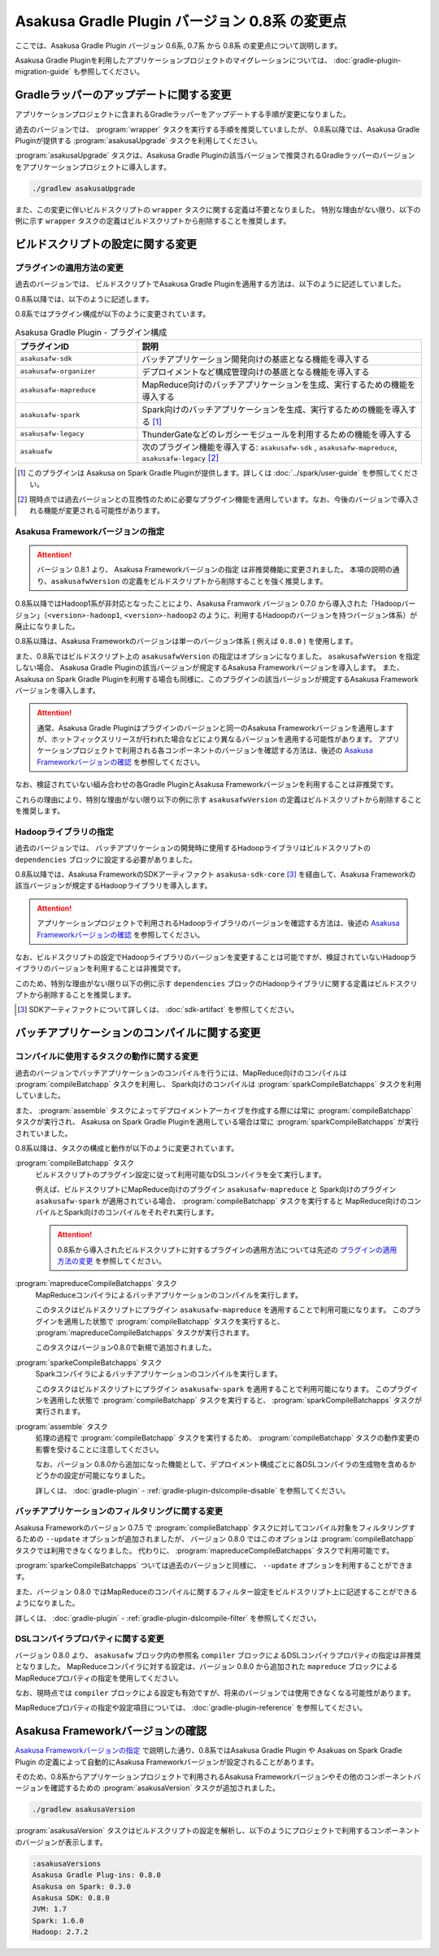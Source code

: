 ===============================================
Asakusa Gradle Plugin バージョン 0.8系 の変更点
===============================================

ここでは、Asakusa Gradle Plugin バージョン 0.6系, 0.7系 から 0.8系 の変更点について説明します。

Asakusa Gradle Pluginを利用したアプリケーションプロジェクトのマイグレーションについては、 :doc:`gradle-plugin-migration-guide` も参照してください。

Gradleラッパーのアップデートに関する変更
========================================

アプリケーションプロジェクトに含まれるGradleラッパーをアップデートする手順が変更になりました。

過去のバージョンでは、 :program:`wrapper` タスクを実行する手順を推奨していましたが、
0.8系以降では、Asakusa Gradle Pluginが提供する :program:`asakusaUpgrade` タスクを利用してください。

:program:`asakusaUpgrade` タスクは、Asakusa Gradle Pluginの該当バージョンで推奨されるGradleラッパーのバージョンをアプリケーションプロジェクトに導入します。

..  code-block:: sh

    ./gradlew asakusaUpgrade

また、この変更に伴いビルドスクリプトの ``wrapper`` タスクに関する定義は不要となりました。
特別な理由がない限り、以下の例に示す ``wrapper`` タスクの定義はビルドスクリプトから削除することを推奨します。

..  code-block:: groovy
    :caption: build.gradle (以下の定義は不要)
    :name: build.gradle-gradle-plugin-v08-changes-1

    task wrapper(type: Wrapper) {
        distributionUrl 'http://services.gradle.org/distributions/gradle-2.8-bin.zip'
        jarFile file('.buildtools/gradlew.jar')
    }

ビルドスクリプトの設定に関する変更
==================================

プラグインの適用方法の変更
--------------------------

過去のバージョンでは、 ビルドスクリプトでAsakusa Gradle Pluginを適用する方法は、以下のように記述していました。

..  code-block:: groovy
    :caption: build.gradle
    :name: build.gradle-gradle-plugin-v08-changes-2

    apply plugin: 'asakusafw'
    apply plugin: 'asakusafw-organizer'

0.8系以降では、以下のように記述します。

..  code-block:: groovy
    :caption: build.gradle
    :name: build.gradle-gradle-plugin-v08-changes-3

    apply plugin: 'asakusafw-sdk'
    apply plugin: 'asakusafw-organizer'
    apply plugin: 'asakusafw-mapreduce'

0.8系ではプラグイン構成が以下のように変更されています。

..  list-table:: Asakusa Gradle Plugin - プラグイン構成
    :widths: 3 7
    :header-rows: 1

    * - プラグインID
      - 説明
    * - ``asakusafw-sdk``
      - バッチアプリケーション開発向けの基底となる機能を導入する
    * - ``asakusafw-organizer``
      - デプロイメントなど構成管理向けの基底となる機能を導入する
    * - ``asakusafw-mapreduce``
      - MapReduce向けのバッチアプリケーションを生成、実行するための機能を導入する
    * - ``asakusafw-spark``
      - Spark向けのバッチアプリケーションを生成、実行するための機能を導入する [#]_
    * - ``asakusafw-legacy``
      - ThunderGateなどのレガシーモジュールを利用するための機能を導入する
    * - ``asakuafw``
      - 次のプラグイン機能を導入する: ``asakusafw-sdk`` , ``asakusafw-mapreduce``, ``asakusafw-legacy`` [#]_

..  [#] このプラグインは Asakusa on Spark Gradle Pluginが提供します。詳しくは :doc:`../spark/user-guide` を参照してください。

..  [#] 現時点では過去バージョンとの互換性のために必要なプラグイン機能を適用しています。なお、今後のバージョンで導入される機能が変更される可能性があります。

.. _gradle-plugin-v08-specify-asakusafw-version:

Asakusa Frameworkバージョンの指定
---------------------------------

..  attention::
    バージョン 0.8.1 より、 Asakusa Frameworkバージョンの指定 は非推奨機能に変更されました。
    本項の説明の通り、``asakusafwVersion`` の定義をビルドスクリプトから削除することを強く推奨します。

0.8系以降ではHadoop1系が非対応となったことにより、Asakusa Framwork バージョン 0.7.0 から導入された「Hadoopバージョン」（``<version>-hadoop1``, ``<version>-hadoop2`` のように、利用するHadoopのバージョンを持つバージョン体系）が廃止になりました。

0.8系以降は、Asakusa Frameworkのバージョンは単一のバージョン体系 ( 例えば ``0.8.0`` ) を使用します。

また、0.8系ではビルドスクリプト上の ``asakusafwVersion`` の指定はオプションになりました。
``asakusafwVersion`` を指定しない場合、 Asakusa Gradle Pluginの該当バージョンが規定するAsakusa Frameworkバージョンを導入します。
また、 Asakusa on Spark Gradle Pluginを利用する場合も同様に、このプラグインの該当バージョンが規定するAsakusa Frameworkバージョンを導入します。

..  attention::
    通常、Asakusa Gradle Pluginはプラグインのバージョンと同一のAsakusa Frameworkバージョンを適用しますが、ホットフィックスリリースが行われた場合などにより異なるバージョンを適用する可能性があります。
    アプリケーションプロジェクトで利用される各コンポーネントのバージョンを確認する方法は、後述の `Asakusa Frameworkバージョンの確認`_ を参照してください。

なお、検証されていない組み合わせの各Gradle PluginとAsakusa Frameworkバージョンを利用することは非推奨です。

これらの理由により、特別な理由がない限り以下の例に示す ``asakusafwVersion`` の定義はビルドスクリプトから削除することを推奨します。

..  code-block:: groovy
    :caption: build.gradle (以下の定義は不要)
    :name: build.gradle-gradle-plugin-v08-changes-4

    asakusafw {
        asakusafwVersion '0.7.6-hadoop1'
    ...
    }

    asakusafwOrganizer {
        profiles.prod {
            asakusafwVersion asakusafw.asakusafwVersion
            ....
        }
        ....
    }

Hadoopライブラリの指定
----------------------

過去のバージョンでは、 バッチアプリケーションの開発時に使用するHadoopライブラリはビルドスクリプトの ``dependencies`` ブロックに設定する必要がありました。

0.8系以降では、Asakusa FrameworkのSDKアーティファクト ``asakusa-sdk-core`` [#]_ を経由して、Asakusa Frameworkの該当バージョンが規定するHadoopライブラリを導入します。

..  attention::
    アプリケーションプロジェクトで利用されるHadoopライブラリのバージョンを確認する方法は、後述の `Asakusa Frameworkバージョンの確認`_ を参照してください。

なお、ビルドスクリプトの設定でHadoopライブラリのバージョンを変更することは可能ですが、検証されていないHadoopライブラリのバージョンを利用することは非推奨です。

このため、特別な理由がない限り以下の例に示す ``dependencies`` ブロックのHadoopライブラリに関する定義はビルドスクリプトから削除することを推奨します。

..  code-block:: groovy
    :caption: build.gradle (以下の定義は不要)
    :name: build.gradle-gradle-plugin-v08-changes-5

    dependencies {
        ...
        provided (group: 'org.apache.hadoop', name: 'hadoop-client', version: '1.2.1') {
            exclude module: 'junit'
            exclude module: 'mockito-all'
            exclude module: 'slf4j-log4j12'
        }

..  [#] SDKアーティファクトについて詳しくは、 :doc:`sdk-artifact` を参照してください。

バッチアプリケーションのコンパイルに関する変更
==============================================

コンパイルに使用するタスクの動作に関する変更
--------------------------------------------

過去のバージョンでバッチアプリケーションのコンパイルを行うには、MapReduce向けのコンパイルは :program:`compileBatchapp` タスクを利用し、 Spark向けのコンパイルは :program:`sparkCompileBatchapps` タスクを利用していました。

また、 :program:`assemble` タスクによってデプロイメントアーカイブを作成する際には常に :program:`compileBatchapp` タスクが実行され、 Asakusa on Spark Gradle Pluginを適用している場合は常に :program:`sparkCompileBatchapps` が実行されていました。

0.8系以降は、タスクの構成と動作が以下のように変更されています。

:program:`compileBatchapp` タスク
  ビルドスクリプトのプラグイン設定に従って利用可能なDSLコンパイラを全て実行します。

  例えば、ビルドスクリプトにMapReduce向けのプラグイン ``asakusafw-mapreduce`` と Spark向けのプラグイン ``asakusafw-spark`` が適用されている場合、
  :program:`compileBatchapp` タスクを実行すると MapReduce向けのコンパイルとSpark向けのコンパイルをそれぞれ実行します。

  ..  attention::
      0.8系から導入されたビルドスクリプトに対するプラグインの適用方法については先述の `プラグインの適用方法の変更`_ を参照してください。

:program:`mapreduceCompileBatchapps` タスク
  MapReduceコンパイラによるバッチアプリケーションのコンパイルを実行します。

  このタスクはビルドスクリプトにプラグイン ``asakusafw-mapreduce`` を適用することで利用可能になります。
  このプラグインを適用した状態で :program:`compileBatchapp` タスクを実行すると、 :program:`mapreduceCompileBatchapps` タスクが実行されます。

  このタスクはバージョン0.8.0で新規で追加されました。

:program:`sparkeCompileBatchapps` タスク
  Sparkコンパイラによるバッチアプリケーションのコンパイルを実行します。

  このタスクはビルドスクリプトにプラグイン ``asakusafw-spark`` を適用することで利用可能になります。
  このプラグインを適用した状態で :program:`compileBatchapp` タスクを実行すると、 :program:`sparkCompileBatchapps` タスクが実行されます。

:program:`assemble` タスク
  処理の過程で :program:`compileBatchapp` タスクを実行するため、 :program:`compileBatchapp` タスクの動作変更の影響を受けることに注意してください。

  なお、バージョン 0.8.0から追加になった機能として、デプロイメント構成ごとに各DSLコンパイラの生成物を含めるかどうかの設定が可能になりました。

  詳しくは、 :doc:`gradle-plugin` - :ref:`gradle-plugin-dslcompile-disable` を参照してください。

バッチアプリケーションのフィルタリングに関する変更
--------------------------------------------------

Asakusa Frameworkのバージョン 0.7.5 で :program:`compileBatchapp` タスクに対してコンパイル対象をフィルタリングするための ``--update`` オプションが追加されましたが、
バージョン 0.8.0 ではこのオプションは :program:`compileBatchapp` タスクでは利用できなくなりました。
代わりに、 :program:`mapreduceCompileBatchapps` タスクで利用可能です。

:program:`sparkeCompileBatchapps` ついては過去のバージョンと同様に、 ``--update`` オプションを利用することができます。

また、バージョン 0.8.0 ではMapReduceのコンパイルに関するフィルター設定をビルドスクリプト上に記述することができるようになりました。

詳しくは、 :doc:`gradle-plugin` - :ref:`gradle-plugin-dslcompile-filter` を参照してください。

DSLコンパイラプロパティに関する変更
-----------------------------------

バージョン 0.8.0 より、 ``asakusafw`` ブロック内の参照名 ``compiler`` ブロックによるDSLコンパイラプロパティの指定は非推奨となりました。
MapReduceコンパイラに対する設定は、バージョン 0.8.0 から追加された ``mapreduce`` ブロックによるMapReduceプロパティの指定を使用してください。

なお、現時点では ``compiler`` ブロックによる設定も有効ですが、将来のバージョンでは使用できなくなる可能性があります。

MapReduceプロパティの指定や設定項目については、 :doc:`gradle-plugin-reference` を参照してください。

Asakusa Frameworkバージョンの確認
=================================

`Asakusa Frameworkバージョンの指定`_ で説明した通り、0.8系ではAsakusa Gradle Plugin や Asakuas on Spark Gradle Plugin の定義によって自動的にAsakusa Frameworkバージョンが設定されることがあります。

そのため、0.8系からアプリケーションプロジェクトで利用されるAsakusa Frameworkバージョンやその他のコンポーネントバージョンを確認するための :program:`asakusaVersion` タスクが追加されました。

..  code-block:: sh

    ./gradlew asakusaVersion

:program:`asakusaVersion` タスクはビルドスクリプトの設定を解析し、以下のようにプロジェクトで利用するコンポーネントのバージョンが表示します。

..  code-block:: none

    :asakusaVersions
    Asakusa Gradle Plug-ins: 0.8.0
    Asakusa on Spark: 0.3.0
    Asakusa SDK: 0.8.0
    JVM: 1.7
    Spark: 1.6.0
    Hadoop: 2.7.2
